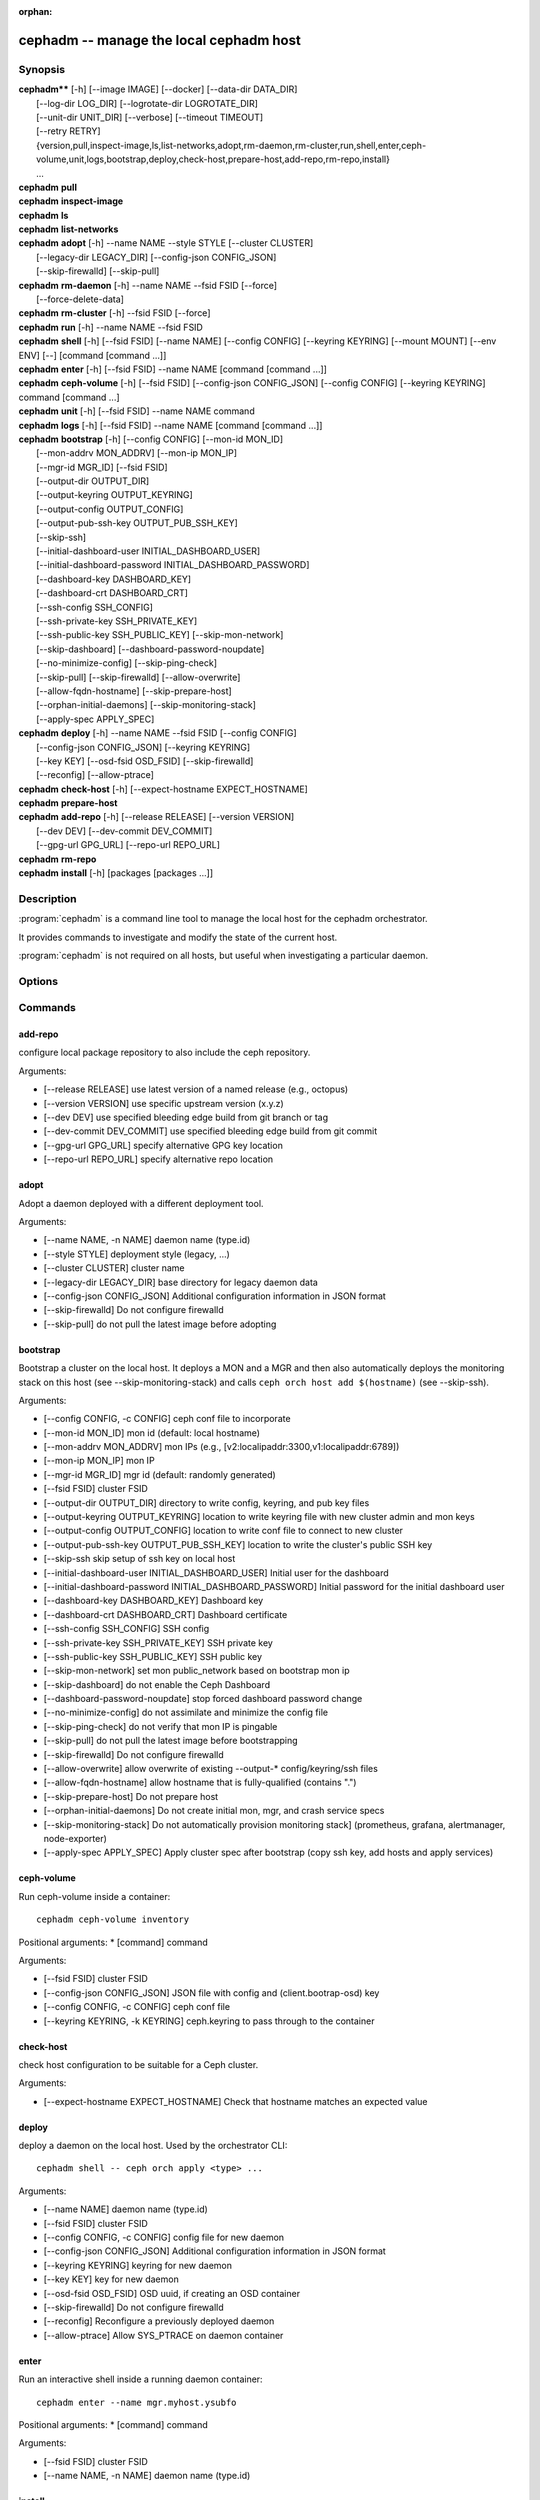 :orphan:

=========================================
 cephadm -- manage the local cephadm host
=========================================

.. program:: cephadm

Synopsis
========

| **cephadm**** [-h] [--image IMAGE] [--docker] [--data-dir DATA_DIR]
|               [--log-dir LOG_DIR] [--logrotate-dir LOGROTATE_DIR]
|               [--unit-dir UNIT_DIR] [--verbose] [--timeout TIMEOUT]
|               [--retry RETRY]
|               {version,pull,inspect-image,ls,list-networks,adopt,rm-daemon,rm-cluster,run,shell,enter,ceph-volume,unit,logs,bootstrap,deploy,check-host,prepare-host,add-repo,rm-repo,install}
|               ...


| **cephadm** **pull**

| **cephadm** **inspect-image**

| **cephadm** **ls**

| **cephadm** **list-networks**

| **cephadm** **adopt** [-h] --name NAME --style STYLE [--cluster CLUSTER]
|                       [--legacy-dir LEGACY_DIR] [--config-json CONFIG_JSON]
|                       [--skip-firewalld] [--skip-pull]

| **cephadm** **rm-daemon** [-h] --name NAME --fsid FSID [--force]
|                           [--force-delete-data]

| **cephadm** **rm-cluster** [-h] --fsid FSID [--force]

| **cephadm** **run** [-h] --name NAME --fsid FSID

| **cephadm** **shell** [-h] [--fsid FSID] [--name NAME] [--config CONFIG]
                        [--keyring KEYRING] [--mount MOUNT] [--env ENV]
                        [--] [command [command ...]]

| **cephadm** **enter** [-h] [--fsid FSID] --name NAME [command [command ...]]

| **cephadm** **ceph-volume** [-h] [--fsid FSID] [--config-json CONFIG_JSON]
                              [--config CONFIG] [--keyring KEYRING]
                              command [command ...]

| **cephadm** **unit**  [-h] [--fsid FSID] --name NAME command

| **cephadm** **logs** [-h] [--fsid FSID] --name NAME [command [command ...]]

| **cephadm** **bootstrap** [-h] [--config CONFIG] [--mon-id MON_ID]
|                           [--mon-addrv MON_ADDRV] [--mon-ip MON_IP]
|                           [--mgr-id MGR_ID] [--fsid FSID]
|                           [--output-dir OUTPUT_DIR]
|                           [--output-keyring OUTPUT_KEYRING]
|                           [--output-config OUTPUT_CONFIG]
|                           [--output-pub-ssh-key OUTPUT_PUB_SSH_KEY]
|                           [--skip-ssh]
|                           [--initial-dashboard-user INITIAL_DASHBOARD_USER]
|                           [--initial-dashboard-password INITIAL_DASHBOARD_PASSWORD]
|                           [--dashboard-key DASHBOARD_KEY]
|                           [--dashboard-crt DASHBOARD_CRT]
|                           [--ssh-config SSH_CONFIG]
|                           [--ssh-private-key SSH_PRIVATE_KEY]
|                           [--ssh-public-key SSH_PUBLIC_KEY] [--skip-mon-network]
|                           [--skip-dashboard] [--dashboard-password-noupdate]
|                           [--no-minimize-config] [--skip-ping-check]
|                           [--skip-pull] [--skip-firewalld] [--allow-overwrite]
|                           [--allow-fqdn-hostname] [--skip-prepare-host]
|                           [--orphan-initial-daemons] [--skip-monitoring-stack]
|                           [--apply-spec APPLY_SPEC]



| **cephadm** **deploy** [-h] --name NAME --fsid FSID [--config CONFIG]
|                        [--config-json CONFIG_JSON] [--keyring KEYRING]
|                        [--key KEY] [--osd-fsid OSD_FSID] [--skip-firewalld]
|                        [--reconfig] [--allow-ptrace]

| **cephadm** **check-host** [-h] [--expect-hostname EXPECT_HOSTNAME]

| **cephadm** **prepare-host**

| **cephadm** **add-repo** [-h] [--release RELEASE] [--version VERSION]
|                          [--dev DEV] [--dev-commit DEV_COMMIT]
|                          [--gpg-url GPG_URL] [--repo-url REPO_URL]


| **cephadm** **rm-repo**

| **cephadm** **install** [-h] [packages [packages ...]]




Description
===========

:program:`cephadm` is a command line tool to manage the local host for the cephadm orchestrator.

It provides commands to investigate and modify the state of the current host.

:program:`cephadm` is not required on all hosts, but useful when investigating a particular
daemon.

Options
=======

.. option:: --image IMAGE

   container image. Can also be set via the
   "CEPHADM_IMAGE" env var (default: None)

.. option:: --docker

   use docker instead of podman (default: False)
.. option::data-dir DATA_DIR

   base directory for daemon data (default:/var/lib/ceph)

.. option:: --log-dir LOG_DIR

   base directory for daemon logs (default:.. option:: /var/log/ceph)

.. option:: --logrotate-dir LOGROTATE_DIR

   location of logrotate configuration files (default: /etc/logrotate.d)

.. option:: --unit-dir UNIT_DIR

   base directory for systemd units (default: /etc/systemd/system)

.. option:: --verbose, -v

   Show debug-level log messages (default: False)

.. option:: --timeout TIMEOUT

   timeout in seconds (default: None)

.. option:: --retry RETRY

   max number of retries (default: 10)


Commands
========

add-repo
--------

configure local package repository to also include the ceph repository.

Arguments:

* [--release RELEASE]       use latest version of a named release (e.g., octopus)
* [--version VERSION]       use specific upstream version (x.y.z)
* [--dev DEV]               use specified bleeding edge build from git branch or tag
* [--dev-commit DEV_COMMIT] use specified bleeding edge build from git commit
* [--gpg-url GPG_URL]       specify alternative GPG key location
* [--repo-url REPO_URL]     specify alternative repo location


adopt
-----

Adopt a daemon deployed with a different deployment tool.

Arguments:

* [--name NAME, -n NAME]       daemon name (type.id)
* [--style STYLE]              deployment style (legacy, ...)
* [--cluster CLUSTER]          cluster name
* [--legacy-dir LEGACY_DIR]    base directory for legacy daemon data
* [--config-json CONFIG_JSON]  Additional configuration information in JSON format
* [--skip-firewalld]           Do not configure firewalld
* [--skip-pull]                do not pull the latest image before adopting


bootstrap
---------

Bootstrap a cluster on the local host. It deploys a MON and a MGR and then also automatically
deploys the monitoring stack on this host (see --skip-monitoring-stack) and calls
``ceph orch host add $(hostname)`` (see --skip-ssh).

Arguments:

* [--config CONFIG, -c CONFIG]    ceph conf file to incorporate
* [--mon-id MON_ID]               mon id (default: local hostname)
* [--mon-addrv MON_ADDRV]         mon IPs (e.g., [v2:localipaddr:3300,v1:localipaddr:6789])
* [--mon-ip MON_IP]               mon IP
* [--mgr-id MGR_ID]               mgr id (default: randomly generated)
* [--fsid FSID]                   cluster FSID
* [--output-dir OUTPUT_DIR]       directory to write config, keyring, and pub key files
* [--output-keyring OUTPUT_KEYRING] location to write keyring file with new cluster admin and mon keys
* [--output-config OUTPUT_CONFIG] location to write conf file to connect to new cluster
* [--output-pub-ssh-key OUTPUT_PUB_SSH_KEY] location to write the cluster's public SSH key
* [--skip-ssh                     skip setup of ssh key on local host
* [--initial-dashboard-user INITIAL_DASHBOARD_USER] Initial user for the dashboard
* [--initial-dashboard-password INITIAL_DASHBOARD_PASSWORD] Initial password for the initial dashboard user
* [--dashboard-key DASHBOARD_KEY] Dashboard key
* [--dashboard-crt DASHBOARD_CRT] Dashboard certificate
* [--ssh-config SSH_CONFIG] SSH config
* [--ssh-private-key SSH_PRIVATE_KEY] SSH private key
* [--ssh-public-key SSH_PUBLIC_KEY] SSH public key
* [--skip-mon-network]            set mon public_network based on bootstrap mon ip
* [--skip-dashboard]              do not enable the Ceph Dashboard
* [--dashboard-password-noupdate] stop forced dashboard password change
* [--no-minimize-config]          do not assimilate and minimize the config file
* [--skip-ping-check]             do not verify that mon IP is pingable
* [--skip-pull]                   do not pull the latest image before bootstrapping
* [--skip-firewalld]              Do not configure firewalld
* [--allow-overwrite]             allow overwrite of existing --output-* config/keyring/ssh files
* [--allow-fqdn-hostname]         allow hostname that is fully-qualified (contains ".")
* [--skip-prepare-host]           Do not prepare host
* [--orphan-initial-daemons]      Do not create initial mon, mgr, and crash service specs
* [--skip-monitoring-stack]       Do not automatically provision monitoring stack] (prometheus, grafana, alertmanager, node-exporter)
* [--apply-spec APPLY_SPEC]       Apply cluster spec after bootstrap (copy ssh key, add hosts and apply services)

ceph-volume
-----------

Run ceph-volume inside a container::

    cephadm ceph-volume inventory

Positional arguments:
* [command]               command

Arguments:

* [--fsid FSID]                    cluster FSID
* [--config-json CONFIG_JSON]      JSON file with config and (client.bootrap-osd) key
* [--config CONFIG, -c CONFIG]     ceph conf file
* [--keyring KEYRING, -k KEYRING]  ceph.keyring to pass through to the container


check-host
----------

check host configuration to be suitable for a Ceph cluster.

Arguments:

* [--expect-hostname EXPECT_HOSTNAME] Check that hostname matches an expected value


deploy
------

deploy a daemon on the local host. Used by the orchestrator CLI::

    cephadm shell -- ceph orch apply <type> ...

Arguments:

* [--name NAME]               daemon name (type.id)
* [--fsid FSID]               cluster FSID
* [--config CONFIG, -c CONFIG] config file for new daemon
* [--config-json CONFIG_JSON] Additional configuration information in JSON format
* [--keyring KEYRING]         keyring for new daemon
* [--key KEY]                 key for new daemon
* [--osd-fsid OSD_FSID]       OSD uuid, if creating an OSD container
* [--skip-firewalld]          Do not configure firewalld
* [--reconfig]                Reconfigure a previously deployed daemon
* [--allow-ptrace]            Allow SYS_PTRACE on daemon container


enter
-----

Run an interactive shell inside a running daemon container::

    cephadm enter --name mgr.myhost.ysubfo

Positional arguments:
* [command]               command

Arguments:

* [--fsid FSID]           cluster FSID
* [--name NAME, -n NAME]  daemon name (type.id)

install
-------

install ceph package(s)

Positional arguments:

* [packages]    packages


inspect-image
-------------

inspect local ceph container image.

list-networks
-------------

list IP networks


ls
--

list daemon instances known to cephadm on **this** host::

    $ cephadm ls
    [
        {
            "style": "cephadm:v1",
            "name": "mgr.storage-14b-1.ysubfo",
            "fsid": "5110cb22-8332-11ea-9148-0894ef7e8bdc",
            "enabled": true,
            "state": "running",
            "container_id": "8562de72370a3836473ecfff8a22c9ccdd99815386b4692a2b30924fb5493c44",
            "container_image_name": "docker.io/ceph/ceph:v15",
            "container_image_id": "bc83a388465f0568dab4501fb7684398dca8b50ca12a342a57f21815721723c2",
            "version": "15.2.1",
            "started": "2020-04-21T01:16:41.831456",
            "created": "2020-04-21T01:16:41.775024",
            "deployed": "2020-04-21T01:16:41.415021",
            "configured": "2020-04-21T01:16:41.775024"
        },
    ...

logs
----

print journald logs for a daemon container::

    cephadm logs --name mgr.myhost.ysubfo

This is similar to::

    journalctl -u mgr.myhost.ysubfo


prepare-host
------------

prepare a host for cephadm use

Arguments:

* [--expect-hostname EXPECT_HOSTNAME] Set hostname


pull
----

Pull the ceph image::

    cephadm pull


rm-daemon
---------

Remove a specific daemon instance

Arguments:

* [--name NAME, -n NAME]  daemon name (type.id)
* [--fsid FSID]           cluster FSID
* [--force]               proceed, even though this may destroy valuable data
* [--force-delete-data]   delete valuable daemon data instead of making a backup


rm-cluster
----------

remove all daemons for a cluster

Arguments:

* [--fsid FSID]  cluster FSID
* [--force]      proceed, even though this may destroy valuable data

rm-repo
-------

remove package repository configuration

run
---

run a ceph daemon, in a container, in the foreground

Arguments:

* [--name NAME, -n NAME]  daemon name (type.id)
* [--fsid FSID]           cluster FSID


shell
-----

Run an interactive shell::

    cephadm shell

Or one specific command inside a container::

    cephadm shell -- ceph orch ls


Positional arguments:

* [command]               command (optional)

Arguments:

* [--fsid FSID]                   cluster FSID
* [--name NAME, -n NAME]          daemon name (type.id)
* [--config CONFIG, -c CONFIG]    ceph.conf to pass through to the container
* [--keyring KEYRING, -k KEYRING] ceph.keyring to pass through to the container
* [--mount MOUNT, -m MOUNT]       mount a file or directory under /mnt in the container
* [--env ENV, -e ENV]             set environment variable


unit
----

Operate on the daemon's systemd unit.

Positional arguments:

* [command]               systemd command (start, stop, restart, enable, disable, ...)

Arguments:

* [--fsid FSID]           cluster FSID
* [--name NAME, -n NAME]  daemon name (type.id)


Availability
============

:program:`cephadm` is part of Ceph, a massively scalable, open-source, distributed storage system. Please refer to
the documentation at http://docs.ceph.com/ for more information.


See also
========

:doc:`ceph-volume <ceph-volume>`\(8),
